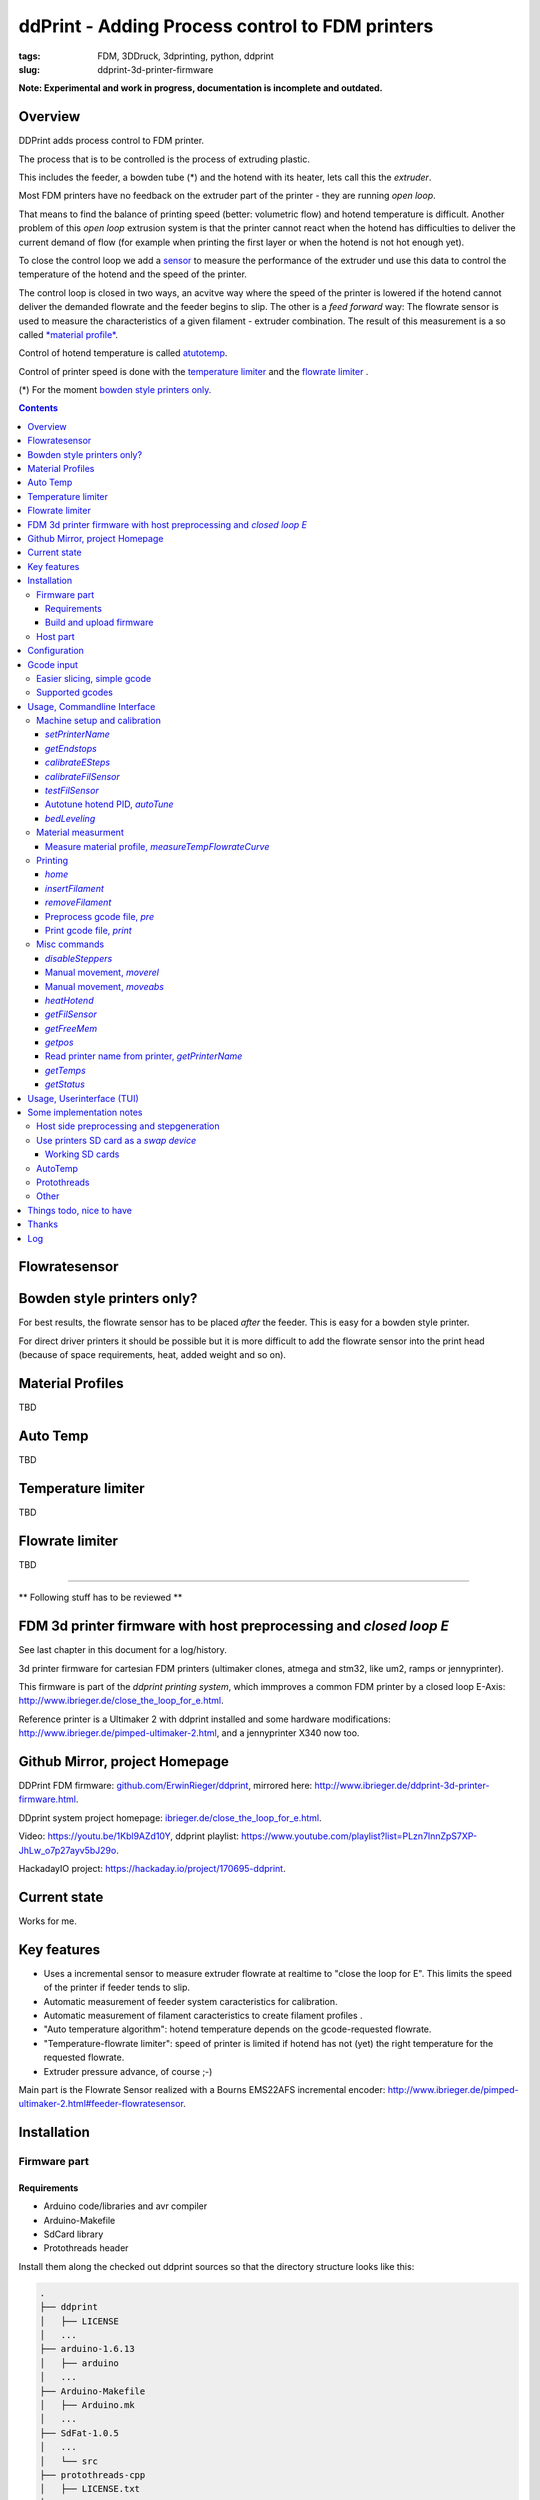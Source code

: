 
.. raw:: html

   <link rel="stylesheet" href="/images/js_css/asciinema-player.css"" type="text/css"/>

ddPrint - Adding Process control to FDM printers
=================================================

:tags: FDM, 3DDruck, 3dprinting, python, ddprint
:slug: ddprint-3d-printer-firmware

.. image:: /images/um2-1/20200421_212447.jpg
   :width: 75px
   :target: /images/um2-1/20200421_212447.jpg

.. image:: /images/flowsensor_red.jpg
   :width: 150px
   :target: /images/flowsensor_red.jpg

**Note: Experimental and work in progress, documentation is incomplete and outdated.**


Overview
++++++++++

..
   XXX LEVEL 1 XXX

DDPrint adds process control to FDM printer.

The process that is to be controlled is the process of extruding plastic.

This includes the feeder, a bowden tube (*) and the hotend with its heater, lets call
this the *extruder*.

Most FDM printers have no feedback on the extruder part of the printer - they are running *open loop*.

That means to find the balance of printing speed (better: volumetric flow) and hotend temperature
is difficult. Another problem of this *open loop* extrusion system is that the printer cannot react when the
hotend has difficulties to deliver the current demand of flow (for example when printing the first layer or when
the hotend is not hot enough yet).

To close the control loop we add a `sensor <#flowratesensor-label>`__ to measure the performance of the extruder
und use this data to control the temperature of the hotend and the speed of the printer.

The control loop is closed in two ways, an acvitve way where the speed of the printer is lowered if the hotend cannot 
deliver the demanded flowrate and the feeder begins to slip.
The other is a *feed forward* way: The flowrate sensor is used to measure the characteristics of a given filament - extruder
combination. The result of this measurement is a so called `*material profile* <#matprofile-label>`__.

Control of hotend temperature is called `atutotemp <#autotemp-label>`__.

Control of printer speed is done with the `temperature limiter <#templimiter-label>`__ and the `flowrate limiter <#flowratelimiter-label>`__
.






(*) For the moment `bowden style printers only. <#bowdenstyle-label>`__

.. contents::

..
   XXX LEVEL 2 XXX

.. _flowratesensor-label:

Flowratesensor
++++++++++++++

.. image:: /images/flowsensor_red.jpg
   :width: 100px
   :target: /images/flowsensor_red.jpg

.. image:: /images/flowratesensor/flowsensor1.jpg
   :width: 50
   :target: /images/flowratesensor/flowsensor1.jpg

.. image:: /images/ender5/flowrate_sensor_ender5.jpg
   :width: 80px
   :target: /images/ender5/flowrate_sensor_ender5.jpg

.. _bowdenstyle-label:

Bowden style printers only?
+++++++++++++++++++++++++++

For best results, the flowrate sensor has to be placed *after* the feeder. This is easy for a bowden style printer.

For direct driver printers it should be possible but it is more difficult to add the flowrate sensor into the print head (because of
space requirements, heat, added weight and so on).

.. _matprofile-label:

Material Profiles
++++++++++++++++++

TBD

.. _autotemp-label:

Auto Temp
+++++++++++++

TBD

.. _templimiter-label:

Temperature limiter
++++++++++++++++++++

TBD

.. _flowratelimiter-label:

Flowrate limiter
+++++++++++++++++

TBD

..
   XXX LEVEL 3 XXX

---------------------------------------------------------------------------------------------

** Following stuff has to be reviewed **


FDM 3d printer firmware with host preprocessing and *closed loop E*
++++++++++++++++++++++++++++++++++++++++++++++++++++++++++++++++++++++

See last chapter in this document for a log/history.

.. image:: /images/flowsensor_red.jpg
   :width: 200px
   :target: /images/flowsensor_red.jpg

3d printer firmware for cartesian FDM printers (ultimaker clones, atmega and stm32, like um2, ramps or jennyprinter).

This firmware is part of the *ddprint printing system*, which immproves a common FDM printer by a closed loop E-Axis: http://www.ibrieger.de/close_the_loop_for_e.html.

Reference printer is a Ultimaker 2 with ddprint installed and some hardware
modifications: http://www.ibrieger.de/pimped-ultimaker-2.html, and a jennyprinter X340 now too.

Github Mirror, project Homepage
++++++++++++++++++++++++++++++++

DDPrint FDM firmware: `github.com/ErwinRieger/ddprint <http://github.com/ErwinRieger/ddprint>`_, mirrored here: http://www.ibrieger.de/ddprint-3d-printer-firmware.html.

DDprint system project homepage: `ibrieger.de/close_the_loop_for_e.html <http://www.ibrieger.de/close_the_loop_for_e.html>`_.

Video: https://youtu.be/1Kbl9AZd10Y, ddprint playlist: https://www.youtube.com/playlist?list=PLzn7lnnZpS7XP-JhLw_o7p27ayv5bJ29o.

HackadayIO project: https://hackaday.io/project/170695-ddprint.

Current state
+++++++++++++++++++++++++++++++

Works for me.

Key features
+++++++++++++

* Uses a incremental sensor to measure extruder flowrate at realtime
  to "close the loop for E". This limits the speed of the printer
  if feeder tends to slip.
* Automatic measurement of feeder system caracteristics for calibration.
* Automatic measurement of filament caracteristics to create filament
  profiles .
* "Auto temperature algorithm": hotend temperature depends on the
  gcode-requested flowrate. 
* "Temperature-flowrate limiter": speed of printer is limited if hotend
  has not (yet) the right temperature for the requested flowrate.
* Extruder pressure advance, of course ;-)

Main part is the Flowrate Sensor realized with a Bourns EMS22AFS incremental
encoder: http://www.ibrieger.de/pimped-ultimaker-2.html#feeder-flowratesensor.

Installation
+++++++++++++

Firmware part
-------------

Requirements
************

* Arduino code/libraries and avr compiler
* Arduino-Makefile
* SdCard library
* Protothreads header

Install them along the checked out ddprint sources so that the
directory structure looks like this:

.. code-block:: sh

    .
    ├── ddprint
    │   ├── LICENSE
    │   ...
    ├── arduino-1.6.13
    │   ├── arduino
    │   ...
    ├── Arduino-Makefile
    │   ├── Arduino.mk
    │   ...
    ├── SdFat-1.0.5
    │   ...
    │   └── src
    ├── protothreads-cpp
    │   ├── LICENSE.txt
    │   ...

The following versions are used at the moment (maybe newer versions will also work):

.. code-block:: sh

    Arduino IDE 1.6.13, installed from downloaded archive.

    Arduino-Makefile from https://github.com/sudar/Arduino-Makefile.git
        commit c3fe5dcc2fbd5c895b032ca5a5a1f60af163b744
        Merge: 7a26a86 6d3d973
        Author: Simon John <git@the-jedi.co.uk>
        Date:   Thu Dec 28 18:05:18 2017 +0000

    SdFat-1.0.5, installed from downloaded zip archive (downloads.arduino.cc/libraries/github.com/greiman/SdFat-1.0.5.zip),
    apply ddprint/patches/SdFat-1.0.5.patch.

    Protothreads from https://github.com/benhoyt/protothreads-cpp.git
        commit 984aa540dd4325b7e23dc76135ca28a36526f0c6
        Author: Ben Hoyt <benhoyt@gmail.com>
        Date:   Tue Dec 4 16:48:52 2018 -0500

        Apply ddprint/patches/protothreads-cpp.patch


Build and upload firmware
***************************

:Note: keep a backup of your previous firmware in case you want to go back.
:Note: ddPrint does not use EEProm.

For a ultimaker UM2 do:

.. code-block:: sh

    make -f Makefile.fw
    make -f Makefile.fw do_upload

For a ramps based printer do:

.. code-block:: sh

    make -f Makefile.ramps
    make -f Makefile.ramps do_upload

:Todo: Add info about configuration.

Host part
-------------

Requirements:

* apt-get install python python-serial
* pip install npyscreen vor the TUI (ddprintui.py)

No installation procedure yet, checkout the repository and run *ddprint.py* or *ddprintui.py* from the
*ddprint/host* subdirectory.

Configuration
+++++++++++++

Parts of printer configuration hardcoded in firmware, parts come from printer profile at runtime.

:Todo: describe configuration.

Only one setting stored in printer: the printer name.

:Todo: describe printer name setting.


Gcode input
+++++++++++++

Easier slicing, simple gcode
-----------------------------

:Note: Simplify3d is used as of this writing.

Use mostly plain gcode with ddprint, many of the *advanced features* of the slicers (i call it *slicer hacks*) are not
needed, see http://www.ibrieger.de/close_the_loop_for_e.html#simpler-gcode.

The (automatically measured) material profile gives a picture of the hotend melting capacity for a given machine/filament combination.
This eases the determination of a good printing speed. 

Simplify3d example slicer settings in https://github.com/ErwinRieger/ddprint/tree/master/examples/s3d_profiles.

Supported gcodes
-----------------

*Todo*

Usage, Commandline Interface
++++++++++++++++++++++++++++++++++

Machine setup and calibration
------------------------------

*setPrinterName*
**************************************

Store printer name in printer's runtime config (on mass storage device):

.. code-block:: sh

    ./ddprint.py setPrinterName UM2-1

See also: `getprintername command <#getprintername-label>`__.

.. _calibrateesteps-label:

*getEndstops*
**************************************

Get current endstop state.

.. code-block:: sh

    ./ddprint.py getEndstops

*calibrateESteps*
**************************************

Machine setup and calibration: Automatically determine extruder *e-steps* value for printer profile:

.. code-block:: sh

    ./ddprint.py calibrateesteps

Example screencast:

.. raw:: html

    <asciinema-player src="/images/video/calestep.asc" font-size="8"></asciinema-player>  
    <noscript>
       <a href="http://www.ibrieger.de/ddprint-3d-printer-firmware.html#calibrateesteps-label">Asciinema not available on github, see video here.</a>
    </noscript>

.. _calflowratesensor-label:

*calibrateFilSensor*
**************************************

Machine setup and calibration: Automatically determine flowrate sensor calibration value for printer profile:

.. code-block:: sh

    ./ddprint.py calibratefilsensor

Example screencast:

.. raw:: html

    <asciinema-player src="/images/video/calflowratesensor.asc" font-size="8"></asciinema-player>  
    <noscript>
       <a href="http://www.ibrieger.de/ddprint-3d-printer-firmware.html#calflowratesensor-label">Asciinema not available on github, see video here.</a>
    </noscript>

*testFilSensor*
**************************************

Test *e-steps* and flowrate sensor calibration:

.. code-block:: sh

    ./ddprint.py testFilSensor UM2-2 100

Autotune hotend PID, *autoTune*
**************************************

Run PID autotune to determine the hotend PID parameters:

.. code-block:: sh

    ./ddprint.py autoTune petg_1.75mm
    cd pid_tune
    PYTHONPATH=.. ./pidAutoTune.py ../autotune.raw.json

*bedLeveling*
**************************************

:Todo: describe command

Material measurment
------------------------------

Measure material profile, *measureTempFlowrateCurve*
*********************************************************

Extrude some filament into air and measure the material properties (melting capacity, temperatures)
of this machine/filament combination.

.. code-block:: sh

    ./ddprint.py measureTempFlowrateCurve nozzle80 petg_1.75mm 2.5

Printing
------------------------------

*home*
**************************************

.. code-block:: sh

    ./ddprint.py home

*insertFilament*
**************************************

Heat hotend and start filament insertion process.

.. code-block:: sh

    ./ddprint.py removeFilament petg_1.75mm

*removeFilament*
**************************************

Heat hotend and pull back/remove filament.

.. code-block:: sh

    ./ddprint.py removeFilament petg_1.75mm

Preprocess gcode file, *pre*
**************************************

Preprocess a gcode file, this parses the given gcode file and runs all processing steps without actually 
sending anything to the printer. Used for development, debugging and to check if a given gcode file can be 
processed by ddprint.

.. code-block:: sh

    ./ddprint.py  -smat esun_petg_transparent-orange-6-922572-263079 pre UM2-1 nozzle80 petg_1.75mm quader_10x20.gcode

Print gcode file, *print*
**************************************

Print a gcode file with the commandline tool:

.. code-block:: sh

    ./ddprint.py  -smat esun_petg_transparent-orange-6-922572-263079 print nozzle80 petg_1.75mm quader_10x20.gcode

Misc commands
------------------------------

*disableSteppers*
**************************************

Switch off stepper current, printer no longer homed after that.

.. code-block:: sh

    ./ddprint.py disableSteppers

Manual movement, *moverel*
**************************************

Move axis relative to current position.

.. code-block:: sh

    ./ddprint.py moverel X 100

Manual movement, *moveabs*
**************************************

Move axis to absolute position.

.. code-block:: sh

    ./ddprint.py moveabs X 0

*heatHotend*
**************************************

:Todo: describe command

*getFilSensor*
**************************************

Get current position of filament sensor

.. code-block:: sh

    ./ddprint.py getFilSensor

*getFreeMem*
**************************************

Get current printer free memory.

.. code-block:: sh

    ./ddprint.py getFreeMem

*getpos*
**************************************

Get current printer positions.

.. code-block:: sh

    ./ddprint.py getpos

.. _getprintername-label:

Read printer name from printer, *getPrinterName*
**************************************************

Read printer name from printer, stored on mass storage device (sdcard, usbmemory).

.. code-block:: sh

    ./ddprint.py getprintername

*getTemps*
**************************************

Get bed- and hotend temperatures from printer.

.. code-block:: sh

    ./ddprint.py getTemps

*getStatus*
**************************************

.. code-block:: sh

    ./ddprint.py getStatus



Usage, Userinterface (TUI)
+++++++++++++++++++++++++++++++++++++++++++++++++

Print a gcode file with the TUI:

.. code-block:: sh

    ./ddprintui.py  -smat esun_petg_transparent-orange-6-922572-263079 nozzle80 petg quader_10x20.gcode

Some implementation notes
++++++++++++++++++++++++++++

Host side preprocessing and stepgeneration
----------------------------------------------

The software is split into two main parts:

* The host part where the cpu intensive work (gcode preprocessing, path planning, lookahead, acceleration, advance...) is done.
  The host part is written in Python.
* And the firmware part that runs on the ATMega Controller in the printer. This part executes the move commands from
  the host and does other things like the temperature control of the printer.
* Host software and printer firmware are connected through the usual atmega rs232 USB emulation.

Use printers SD card as a *swap device*
----------------------------------------------

To overcome the limited memory of the atmega, the unused SD card is converted to something like a *swap device*: It buffers the received data. This decouples the USB transfer
and actual use of the received data, too.
The SD card is used in 'raw/blockwise mode' without a filesystem on it.

Working SD cards
*******************

Not all cards are working in SPI mode, some fail to initialize, some freeze after some time. See https://github.com/greiman/SdFat/issues/160, also.

Some working ones:

* The ones that come with your printer should work.
* SandDisk, 2Gb, SD
* SandDisk, 2Gb, Micro-SD
* SandDisk, 4Gb, SDHC, Class 2
* SandDisk, 4Gb, SDHC, Class 4

Not working ones:

* MediaRange, 4Gb, SDHC, Class 10

AutoTemp
-----------

AutoTemp algorithm: the hotend temperature is increased for parts of the model where high printing speeds are reached and vice-versa.

Protothreads
------------

The firmware part is implemented using the great *protothreads* library: http://github.com/benhoyt/protothreads-cpp, thanks for this work.

Other 
------

* Look ahead path planning with linear acceleration ramps.
* Hardened USB communication using COBS encoding and CCITT checksums in BOTH directions.
* Simulator mode for testing/development: Firmware runs as a host-program with serial communication over a ptty device.
* Debugging: plot/display generated acceleration ramps

Things todo, nice to have
++++++++++++++++++++++++++++

* Improve documentation, examples, videos.
* Cleanup and stabilisation, make binary releases.
* Python3 port (currently python 2.7).
* Other convenient things like automatic bedleveling and so on.

Thanks
+++++++++++++

Thanks to all open/free software people that make this all possible.  


Log
++++++++++++++++++++++++++++

::

   Fri Oct 15 18:32:30 CEST 2021
   -----------------------------

   Merged *next branch* into master with the following changes:

   Porting ddprint to Ender5 (pro):

     * Changes for the Creality melzi board (atmega1284p based).
     * Added thermistor table for epcos 100k ntc.
     * Declared IO-pins in firmware/pins_ender3.h
     * Rework homing:
       + use feedrate and direction for homing from printerprofile.
       + Move away from nozzle after z is homed (for printers that 
         home at z=0. This is to avoid scratching over the bed when
         homing X and Y.
       + Homing: added "4 point mode" for ender.
     * Added new script *thermistor_table.py* to generate thermistor
       tables (c-code).

   Other changes:

     * Host: rework *getstatus* and *mon* commands.
     * Host: filament profile measurement:
       + measure2: increase printing speed with fixed
         temperature while monitoring feeder grip.
       + measure2: changes to reduce heating effect of
         heated bed, start measurement on fifth layer.
       + specify minimum grip value on commandline (instead of
         hardcoded value).
       + write measured material profile to ./mat-profile2.add.
     * Host, *removefilament* command: changed feeding
       sequence to avoid filament plug.
     * Host, Experimental: added *reconnect* command.
       To reconnect to a running printer, works after
       download is complete, but not if disconnected
       while downloading stepper data.
     * Host: Added *ddprint version* command.

     * Firmware: cleanup flowrate measurement,
       measure short moves, too.
     * Firmware: added CmdGetVersion command.
     * Firmware, Makefile: new target *make gitversion.cpp*
     * Firmware: set printer state to idle if steppers are
       disabled (cmd *disablesteppers*).
     * Firmware: Update to SdFat-1.1.4 library (USE_SD_CRC enabled).
     * Firmware: Rework mass storage erase: new commands CmdGetCardSize
       and CmdErase. Call erase before printing.
     * Firmware: Sd card init: retry up to 5 times.

     * Many smaller fixes/improvements


   Fri Oct 15 13:18:01 CEST 2021
   -----------------------------

   Reworked flowrate sensor housing:

    * Rotated design to shorten filament path between
      feeder gear wheel and rotary encoder for better response.
    * Made it i bit more compact.

   STL files are here: github.com/ErwinRieger/ddprint/tree/master/stl
   See some images here: github.com/ErwinRieger/ddprint/blob/master/images


   Fri Jun 25 09:49:51 CEST 2021
   -----------------------------

   Merged *next* branch into master, changes are:

   * Flowrate/grip measurement:
   * Added a experimental reprap usbserial interface using a pseudo-tty to use OctoPrint 
     as a frontend for ddPrint. Not much functionality yet: display temperatures and some
     SD card commands (stubs).
   * Flowrate limiter: max. slowdown now four times instead of 16.


   Wed Jun 16 23:47:01 CEST 2021
   -----------------------------

   Current development (cleanup, minor fixes, documentation) is done on *next* branch.
   Adding asciinema screencast to show how to use ddPrint.


   Wed Jun  9 21:17:22 CEST 2021
   -----------------------------

   Merged *fix-avr* branch into master.


   Tue Jun  8 14:41:41 CEST 2021
   -----------------------------

   Pushed fix-avr branch to github. The JennyPrinter port made the avr/atmega side to slow.
   Changes are:

   * Integer math instead of floating point.
   * Reworked usb-serial interface: store 512byte blocks.
   * Removed compression with zlib, the avr has not enough cpu cycles.
   * Experiment: auto-baudrate. Switch between 1000000, 500000 and 250000 baud.
   * SDReader: double-buffering.
   * Many other improvements and cleanup.

   So for now, fix-avr is the branch to use for avr/atmega based printers and master is for
   the stm32 JennyPrinter. Branch fix-avr has will be merged into master.


.. raw:: html

    <script type='text/javascript' src='/images/Widget_2.js'></script>
    <script type='text/javascript' src='/images/kofiButton.js'></script>
    <script src="/images/js_css/asciinema-player.js"></script>

